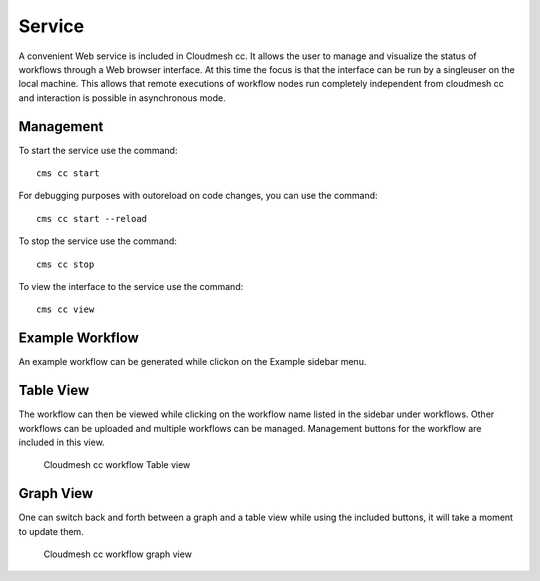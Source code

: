 Service
=======

A convenient Web service is included in Cloudmesh cc. It allows the user to manage and
visualize the status of workflows through a Web browser interface. At this time the focus is that
the interface can be run by a singleuser on the local machine.
This allows that remote executions of workflow nodes run completely independent
from cloudmesh cc and interaction is possible in asynchronous mode.


Management
----------


To start the service use the command::

    cms cc start

For debugging purposes with outoreload on code changes, you can use the command::

    cms cc start --reload


To stop the service use the command::

    cms cc stop

To view the interface to the service use the command::

    cms cc view


Example Workflow
----------------

An example workflow can be generated while clickon on the Example sidebar menu.

Table View
----------

The workflow can then be viewed while clicking on the workflow
name listed in the sidebar under workflows. Other workflows can be uploaded and multiple
workflows can be managed. Management buttons for the workflow are included in this view.


.. figure:: images/service-table.png
   :alt: Workflow table view

   Cloudmesh cc workflow Table view


Graph View
----------

One can switch back and forth between a graph and a table view while using the
included buttons, it will take a moment to update them.


.. figure:: images/service-graph.png
   :alt: Browser API GUI for Cloudmesh Compute Cluster

   Cloudmesh cc workflow graph view
